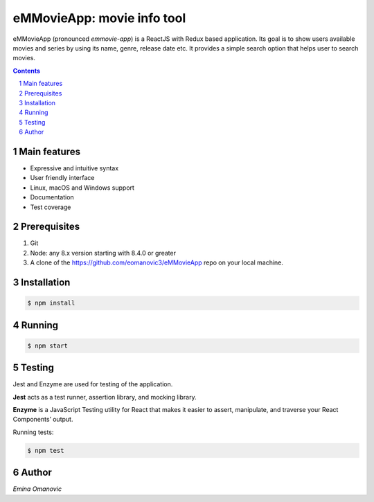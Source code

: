 eMMovieApp: movie info tool
########################################

eMMovieApp (pronounced *emmovie-app*) is a ReactJS with Redux based application.
Its goal is to show users available movies and series by using its name, genre, release date etc.
It provides a simple search option that helps user to search movies.

.. class:: no-web no-pdf

    .. image:: https://github.com/eomanovic3/eMMovieApp/blob/master/eMMovieAppGif.gif
        :alt: eMMovieApp in action
        :width: 100%
        :align: center


.. contents::

.. section-numbering::



Main features
=============


* Expressive and intuitive syntax
* User friendly interface
* Linux, macOS and Windows support
* Documentation
* Test coverage


Prerequisites
============
1. Git
2. Node: any 8.x version starting with 8.4.0 or greater
3. A clone of the https://github.com/eomanovic3/eMMovieApp repo on your local machine.


Installation
============

.. code-block:: bash

    $ npm install


Running
============

.. code-block:: bash

    $ npm start


Testing
============
Jest and Enzyme are used for testing of the application.

**Jest** acts as a test runner, assertion library, and mocking library.

**Enzyme** is a JavaScript Testing utility for React that makes it easier to assert, manipulate, and traverse your React Components’ output.

Running tests:

.. code-block:: bash

    $ npm test



.. image:: https://github.com/eomanovic3/eMMovieApp/blob/master/testCoverage.jpg
    :alt: HTTPie compared to cURL
    :width: 100%
    :align: center

Author
============

`Emina Omanovic`

